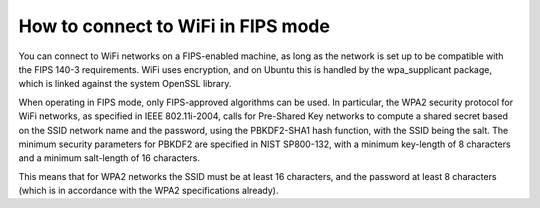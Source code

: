 How to connect to WiFi in FIPS mode
====================================

You can connect to WiFi networks on a FIPS-enabled machine, as long as the network is set up to be compatible with the FIPS 140-3 requirements. WiFi uses encryption, and on Ubuntu this is handled by the wpa_supplicant package, which is linked against the system OpenSSL library.

When operating in FIPS mode, only FIPS-approved algorithms can be used. In particular, the WPA2 security protocol for WiFi networks, as specified in IEEE 802.11i-2004, calls for Pre-Shared Key networks to compute a shared secret based on the SSID network name and the password, using the PBKDF2-SHA1 hash function, with the SSID being the salt. The minimum security parameters for PBKDF2 are specified in NIST SP800-132, with a minimum key-length of 8 characters and a minimum salt-length of 16 characters.

This means that for WPA2 networks the SSID must be at least 16 characters, and the password at least 8 characters (which is in accordance with the WPA2 specifications already).